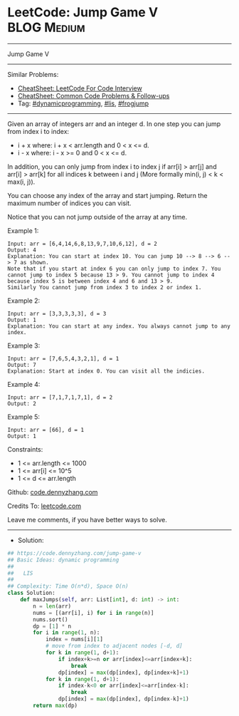 * LeetCode: Jump Game V                                         :BLOG:Medium:
#+STARTUP: showeverything
#+OPTIONS: toc:nil \n:t ^:nil creator:nil d:nil
:PROPERTIES:
:type:     lis, frogjump, dynamicprogramming
:END:
---------------------------------------------------------------------
Jump Game V
---------------------------------------------------------------------
#+BEGIN_HTML
<a href="https://github.com/dennyzhang/code.dennyzhang.com/tree/master/problems/jump-game-v"><img align="right" width="200" height="183" src="https://www.dennyzhang.com/wp-content/uploads/denny/watermark/github.png" /></a>
#+END_HTML
Similar Problems:
- [[https://cheatsheet.dennyzhang.com/cheatsheet-leetcode-A4][CheatSheet: LeetCode For Code Interview]]
- [[https://cheatsheet.dennyzhang.com/cheatsheet-followup-A4][CheatSheet: Common Code Problems & Follow-ups]]
- Tag: [[https://code.dennyzhang.com/review-dynamicprogramming][#dynamicprogramming]], [[https://code.dennyzhang.com/followup-lis][#lis]], [[https://code.dennyzhang.com/followup-frogjump][#frogjump]]
---------------------------------------------------------------------
Given an array of integers arr and an integer d. In one step you can jump from index i to index:

- i + x where: i + x < arr.length and 0 < x <= d.
- i - x where: i - x >= 0 and 0 < x <= d.

In addition, you can only jump from index i to index j if arr[i] > arr[j] and arr[i] > arr[k] for all indices k between i and j (More formally min(i, j) < k < max(i, j)).

You can choose any index of the array and start jumping. Return the maximum number of indices you can visit.

Notice that you can not jump outside of the array at any time.

Example 1:
[[image-blog:LeetCode: Jump Game V][https://raw.githubusercontent.com/dennyzhang/code.dennyzhang.com/master/problems/jump-game-v/my.png]]
#+BEGIN_EXAMPLE
Input: arr = [6,4,14,6,8,13,9,7,10,6,12], d = 2
Output: 4
Explanation: You can start at index 10. You can jump 10 --> 8 --> 6 --> 7 as shown.
Note that if you start at index 6 you can only jump to index 7. You cannot jump to index 5 because 13 > 9. You cannot jump to index 4 because index 5 is between index 4 and 6 and 13 > 9.
Similarly You cannot jump from index 3 to index 2 or index 1.
#+END_EXAMPLE

Example 2:
#+BEGIN_EXAMPLE
Input: arr = [3,3,3,3,3], d = 3
Output: 1
Explanation: You can start at any index. You always cannot jump to any index.
#+END_EXAMPLE

Example 3:
#+BEGIN_EXAMPLE
Input: arr = [7,6,5,4,3,2,1], d = 1
Output: 7
Explanation: Start at index 0. You can visit all the indicies. 
#+END_EXAMPLE

Example 4:
#+BEGIN_EXAMPLE
Input: arr = [7,1,7,1,7,1], d = 2
Output: 2
#+END_EXAMPLE

Example 5:
#+BEGIN_EXAMPLE
Input: arr = [66], d = 1
Output: 1
#+END_EXAMPLE
 
Constraints:

- 1 <= arr.length <= 1000
- 1 <= arr[i] <= 10^5
- 1 <= d <= arr.length

Github: [[https://github.com/dennyzhang/code.dennyzhang.com/tree/master/problems/jump-game-v][code.dennyzhang.com]]

Credits To: [[https://leetcode.com/problems/jump-game-v/description/][leetcode.com]]

Leave me comments, if you have better ways to solve.
---------------------------------------------------------------------
- Solution:

#+BEGIN_SRC python
## https://code.dennyzhang.com/jump-game-v
## Basic Ideas: dynamic programming
##
##   LIS
##
## Complexity: Time O(n*d), Space O(n)
class Solution:
    def maxJumps(self, arr: List[int], d: int) -> int:
        n = len(arr)
        nums = [(arr[i], i) for i in range(n)]
        nums.sort()
        dp = [1] * n
        for i in range(1, n):
            index = nums[i][1]
            # move from index to adjacent nodes [-d, d]
            for k in range(1, d+1):
                if index+k>=n or arr[index]<=arr[index+k]:
                    break
                dp[index] = max(dp[index], dp[index+k]+1)
            for k in range(1, d+1):
                if index-k<0 or arr[index]<=arr[index-k]:
                    break
                dp[index] = max(dp[index], dp[index-k]+1)
        return max(dp)
#+END_SRC

#+BEGIN_HTML
<div style="overflow: hidden;">
<div style="float: left; padding: 5px"> <a href="https://www.linkedin.com/in/dennyzhang001"><img src="https://www.dennyzhang.com/wp-content/uploads/sns/linkedin.png" alt="linkedin" /></a></div>
<div style="float: left; padding: 5px"><a href="https://github.com/dennyzhang"><img src="https://www.dennyzhang.com/wp-content/uploads/sns/github.png" alt="github" /></a></div>
<div style="float: left; padding: 5px"><a href="https://www.dennyzhang.com/slack" target="_blank" rel="nofollow"><img src="https://www.dennyzhang.com/wp-content/uploads/sns/slack.png" alt="slack"/></a></div>
</div>
#+END_HTML
